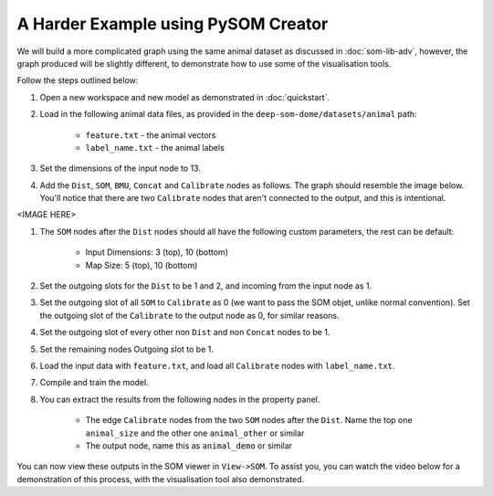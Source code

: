 A Harder Example using PySOM Creator
========================================

We will build a more complicated graph using the same animal dataset as
discussed in :doc:`som-lib-adv`, however, the graph produced will be slightly 
different, to demonstrate how to use some of the visualisation tools.

Follow the steps outlined below:

#. Open a new workspace and new model as demonstrated in :doc:`quickstart`.
#. Load in the following animal data files, as provided in the 
   ``deep-som-dome/datasets/animal`` path:

    - ``feature.txt`` - the animal vectors
    - ``label_name.txt`` - the animal labels

#. Set the dimensions of the input node to 13.

#. Add the ``Dist``, ``SOM``, ``BMU``, ``Concat`` and ``Calibrate`` 
   nodes as follows. The graph should resemble the image below. You'll notice
   that there are two ``Calibrate`` nodes that aren't connected to the output,
   and this is intentional.

<IMAGE HERE>

#. The ``SOM`` nodes after the ``Dist`` nodes should all have the following
   custom parameters, the rest can be default:

    - Input Dimensions: 3 (top), 10 (bottom)
    - Map Size: 5 (top), 10 (bottom)

#. Set the outgoing slots for the ``Dist`` to be 1 and 2, and incoming from
   the input node as 1.

#. Set the outgoing slot of all ``SOM`` to ``Calibrate`` as 0 (we want to pass
   the SOM objet, unlike normal convention). Set the outgoing slot of the 
   ``Calibrate`` to the output node as 0, for similar reasons.

#. Set the outgoing slot of every other non ``Dist`` and non ``Concat`` nodes to be 1.

#. Set the remaining nodes Outgoing slot to be 1.

#. Load the input data with ``feature.txt``, and load all ``Calibrate`` nodes with
   ``label_name.txt``.

#. Compile and train the model.

#. You can extract the results from the following nodes in the property panel.

    - The edge ``Calibrate`` nodes from the two ``SOM`` nodes after the ``Dist``.
      Name the top one ``animal_size`` and the other one ``animal_other`` or similar
    - The output node, name this as ``animal_demo`` or similar

You can now view these outputs in the SOM viewer in ``View->SOM``. To assist you,
you can watch the video below for a demonstration of this process, with the
visualisation tool also demonstrated.

.. raw:: html

    <video controls src="_static/demo.mp4"></video> 